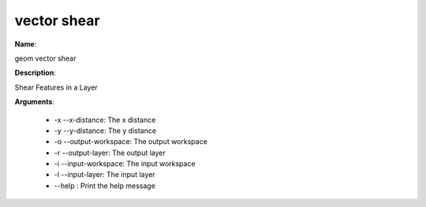 vector shear
============

**Name**:

geom vector shear

**Description**:

Shear Features in a Layer

**Arguments**:

   * -x --x-distance: The x distance

   * -y --y-distance: The y distance

   * -o --output-workspace: The output workspace

   * -r --output-layer: The output layer

   * -i --input-workspace: The input workspace

   * -l --input-layer: The input layer

   * --help : Print the help message